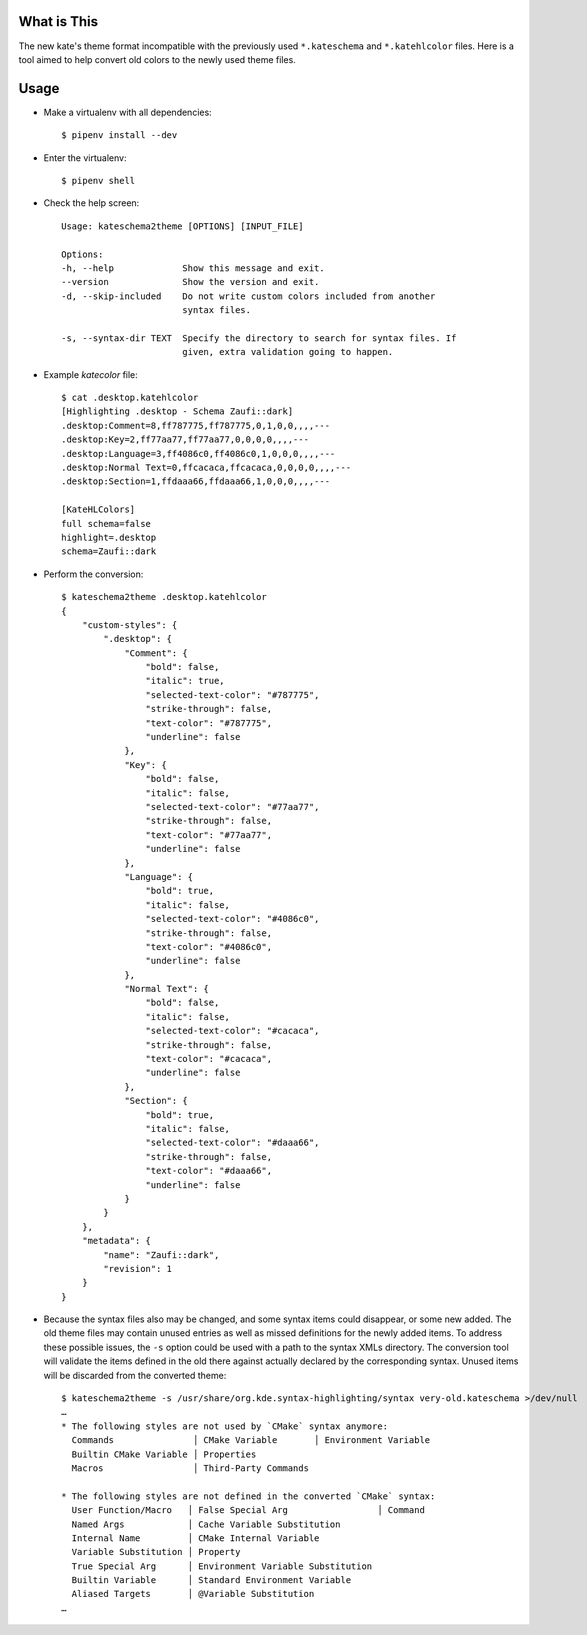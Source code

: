 What is This
============

The new kate's theme format incompatible with the previously used ``*.kateschema``
and ``*.katehlcolor`` files. Here is a tool aimed to help convert old colors to
the newly used theme files.


Usage
=====

- Make a virtualenv with all dependencies::

    $ pipenv install --dev

- Enter the virtualenv::

    $ pipenv shell

- Check the help screen::

    Usage: kateschema2theme [OPTIONS] [INPUT_FILE]

    Options:
    -h, --help             Show this message and exit.
    --version              Show the version and exit.
    -d, --skip-included    Do not write custom colors included from another
                           syntax files.

    -s, --syntax-dir TEXT  Specify the directory to search for syntax files. If
                           given, extra validation going to happen.

- Example *katecolor* file::

    $ cat .desktop.katehlcolor
    [Highlighting .desktop - Schema Zaufi::dark]
    .desktop:Comment=8,ff787775,ff787775,0,1,0,0,,,,---
    .desktop:Key=2,ff77aa77,ff77aa77,0,0,0,0,,,,---
    .desktop:Language=3,ff4086c0,ff4086c0,1,0,0,0,,,,---
    .desktop:Normal Text=0,ffcacaca,ffcacaca,0,0,0,0,,,,---
    .desktop:Section=1,ffdaaa66,ffdaaa66,1,0,0,0,,,,---

    [KateHLColors]
    full schema=false
    highlight=.desktop
    schema=Zaufi::dark

- Perform the conversion::

    $ kateschema2theme .desktop.katehlcolor
    {
        "custom-styles": {
            ".desktop": {
                "Comment": {
                    "bold": false,
                    "italic": true,
                    "selected-text-color": "#787775",
                    "strike-through": false,
                    "text-color": "#787775",
                    "underline": false
                },
                "Key": {
                    "bold": false,
                    "italic": false,
                    "selected-text-color": "#77aa77",
                    "strike-through": false,
                    "text-color": "#77aa77",
                    "underline": false
                },
                "Language": {
                    "bold": true,
                    "italic": false,
                    "selected-text-color": "#4086c0",
                    "strike-through": false,
                    "text-color": "#4086c0",
                    "underline": false
                },
                "Normal Text": {
                    "bold": false,
                    "italic": false,
                    "selected-text-color": "#cacaca",
                    "strike-through": false,
                    "text-color": "#cacaca",
                    "underline": false
                },
                "Section": {
                    "bold": true,
                    "italic": false,
                    "selected-text-color": "#daaa66",
                    "strike-through": false,
                    "text-color": "#daaa66",
                    "underline": false
                }
            }
        },
        "metadata": {
            "name": "Zaufi::dark",
            "revision": 1
        }
    }

- Because the syntax files also may be changed, and some syntax items could
  disappear, or some new added. The old theme files may contain unused entries
  as well as missed definitions for the newly added items. To address these
  possible issues, the ``-s`` option could be used with a path to the syntax
  XMLs directory. The conversion tool will validate the items defined in
  the old there against actually declared by the corresponding syntax.
  Unused items will be discarded from the converted theme::

    $ kateschema2theme -s /usr/share/org.kde.syntax-highlighting/syntax very-old.kateschema >/dev/null
    …
    * The following styles are not used by `CMake` syntax anymore:
      Commands               │ CMake Variable       │ Environment Variable
      Builtin CMake Variable │ Properties
      Macros                 │ Third-Party Commands

    * The following styles are not defined in the converted `CMake` syntax:
      User Function/Macro   │ False Special Arg                 │ Command
      Named Args            │ Cache Variable Substitution
      Internal Name         │ CMake Internal Variable
      Variable Substitution │ Property
      True Special Arg      │ Environment Variable Substitution
      Builtin Variable      │ Standard Environment Variable
      Aliased Targets       │ @Variable Substitution
    …
